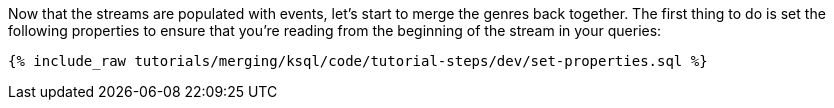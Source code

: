 Now that the streams are populated with events, let's start to merge the genres back together. The first thing to do is set the following properties to ensure that you're reading from the beginning of the stream in your queries:

+++++
<pre class="snippet"><code class="sql">{% include_raw tutorials/merging/ksql/code/tutorial-steps/dev/set-properties.sql %}</code></pre>
+++++
